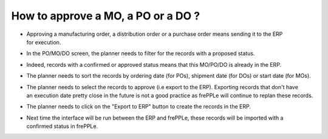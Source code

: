 ===================================
How to approve a MO, a PO or a DO ?
===================================

- | Approving a manufacturing order, a distribution order or a purchase order means sending it to the ERP
  | for execution.
- | In the PO/MO/DO screen, the planner needs to filter for the records with a proposed status.
- | Indeed, records with a confirmed or approved status means that this MO/PO/DO is already in the ERP.
- | The planner needs to sort the records by ordering date (for POs), shipment date (for DOs) or start date (for MOs).
- | The planner needs to select the records to approve (i.e export to the ERP). Exporting records that don't have
  | an execution date pretty close in the future is not a good practice as frePPLe will continue to replan these records.
- | The planner needs to click on the "Export to ERP" button to create the records in the ERP.
- | Next time the interface will be run between the ERP and frePPLe, these records will be imported with a
  | confirmed status in frePPLe.

.. raw:: html

   <iframe width="1038" height="584" src="https://www.youtube.com/embed/fI_4_PrXWjg" frameborder="0" allowfullscreen></iframe>